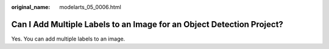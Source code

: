 :original_name: modelarts_05_0006.html

.. _modelarts_05_0006:

Can I Add Multiple Labels to an Image for an Object Detection Project?
======================================================================

Yes. You can add multiple labels to an image.
